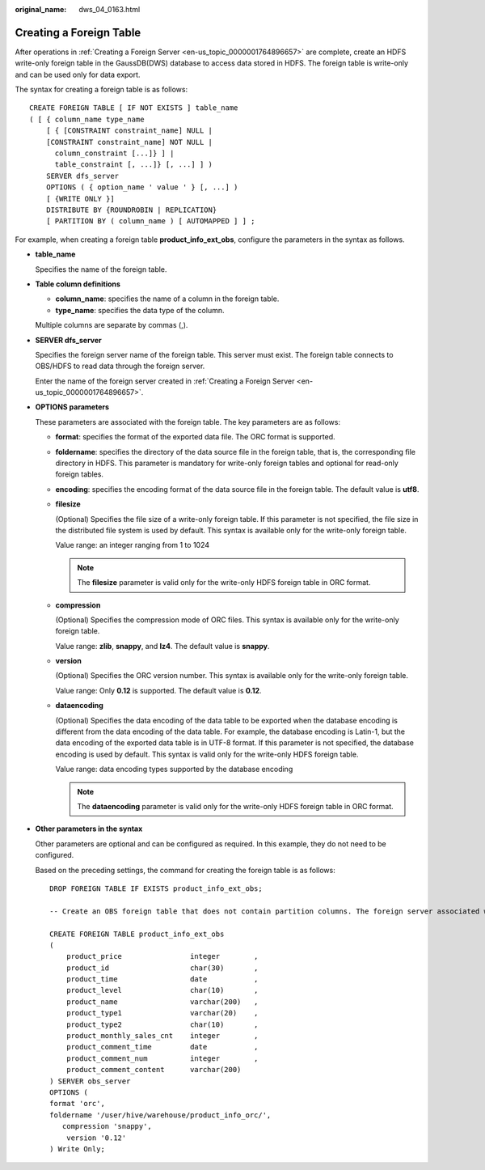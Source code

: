 :original_name: dws_04_0163.html

.. _dws_04_0163:

Creating a Foreign Table
========================

After operations in :ref:`Creating a Foreign Server <en-us_topic_0000001764896657>` are complete, create an HDFS write-only foreign table in the GaussDB(DWS) database to access data stored in HDFS. The foreign table is write-only and can be used only for data export.

The syntax for creating a foreign table is as follows:

::

   CREATE FOREIGN TABLE [ IF NOT EXISTS ] table_name
   ( [ { column_name type_name
       [ { [CONSTRAINT constraint_name] NULL |
       [CONSTRAINT constraint_name] NOT NULL |
         column_constraint [...]} ] |
         table_constraint [, ...]} [, ...] ] )
       SERVER dfs_server
       OPTIONS ( { option_name ' value ' } [, ...] )
       [ {WRITE ONLY }]
       DISTRIBUTE BY {ROUNDROBIN | REPLICATION}
       [ PARTITION BY ( column_name ) [ AUTOMAPPED ] ] ;

For example, when creating a foreign table **product_info_ext_obs**, configure the parameters in the syntax as follows.

-  **table_name**

   Specifies the name of the foreign table.

-  **Table column definitions**

   -  **column_name**: specifies the name of a column in the foreign table.
   -  **type_name**: specifies the data type of the column.

   Multiple columns are separate by commas (,).

-  **SERVER dfs_server**

   Specifies the foreign server name of the foreign table. This server must exist. The foreign table connects to OBS/HDFS to read data through the foreign server.

   Enter the name of the foreign server created in :ref:`Creating a Foreign Server <en-us_topic_0000001764896657>`.

-  **OPTIONS parameters**

   These parameters are associated with the foreign table. The key parameters are as follows:

   -  **format**: specifies the format of the exported data file. The ORC format is supported.

   -  **foldername**: specifies the directory of the data source file in the foreign table, that is, the corresponding file directory in HDFS. This parameter is mandatory for write-only foreign tables and optional for read-only foreign tables.

   -  **encoding**: specifies the encoding format of the data source file in the foreign table. The default value is **utf8**.

   -  **filesize**

      (Optional) Specifies the file size of a write-only foreign table. If this parameter is not specified, the file size in the distributed file system is used by default. This syntax is available only for the write-only foreign table.

      Value range: an integer ranging from 1 to 1024

      .. note::

         The **filesize** parameter is valid only for the write-only HDFS foreign table in ORC format.

   -  **compression**

      (Optional) Specifies the compression mode of ORC files. This syntax is available only for the write-only foreign table.

      Value range: **zlib**, **snappy**, and **lz4**. The default value is **snappy**.

   -  **version**

      (Optional) Specifies the ORC version number. This syntax is available only for the write-only foreign table.

      Value range: Only **0.12** is supported. The default value is **0.12**.

   -  **dataencoding**

      (Optional) Specifies the data encoding of the data table to be exported when the database encoding is different from the data encoding of the data table. For example, the database encoding is Latin-1, but the data encoding of the exported data table is in UTF-8 format. If this parameter is not specified, the database encoding is used by default. This syntax is valid only for the write-only HDFS foreign table.

      Value range: data encoding types supported by the database encoding

      .. note::

         The **dataencoding** parameter is valid only for the write-only HDFS foreign table in ORC format.

-  **Other parameters in the syntax**

   Other parameters are optional and can be configured as required. In this example, they do not need to be configured.

   Based on the preceding settings, the command for creating the foreign table is as follows:

   ::

      DROP FOREIGN TABLE IF EXISTS product_info_ext_obs;

      -- Create an OBS foreign table that does not contain partition columns. The foreign server associated with the table is hdfs_server, the format of the file on HDFS corresponding to the table is ORC, and the data storage path on OBS is /user/hive/warehouse/product_info_orc/.

      CREATE FOREIGN TABLE product_info_ext_obs
      (
          product_price                integer        ,
          product_id                   char(30)       ,
          product_time                 date           ,
          product_level                char(10)       ,
          product_name                 varchar(200)   ,
          product_type1                varchar(20)    ,
          product_type2                char(10)       ,
          product_monthly_sales_cnt    integer        ,
          product_comment_time         date           ,
          product_comment_num          integer        ,
          product_comment_content      varchar(200)
      ) SERVER obs_server
      OPTIONS (
      format 'orc',
      foldername '/user/hive/warehouse/product_info_orc/',
         compression 'snappy',
          version '0.12'
      ) Write Only;
